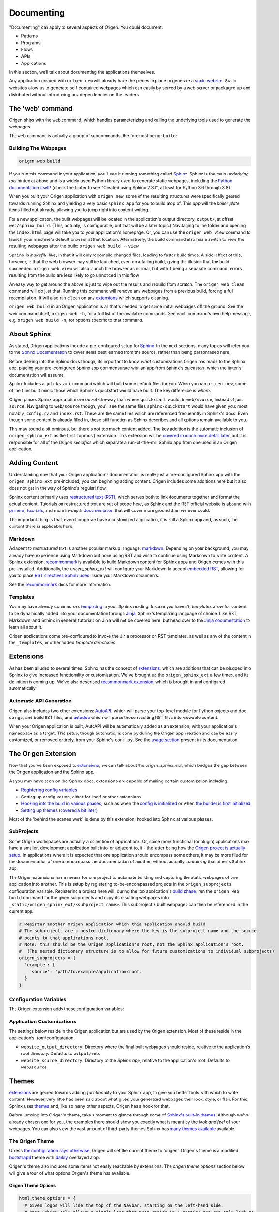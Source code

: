 Documenting
=============

"Documenting" can apply to several aspects of Origen. You could document:

* Patterns
* Programs
* Flows
* APIs
* Applications

In this section, we'll talk about documenting the applications themselves.

Any application created with ``origen new`` will already have the pieces in place to generate a
`static website <https://en.wikipedia.org/wiki/Static_web_page>`_.
Static websites allow us to generate self-contained webpages which can easily by served by a web server or
packaged up and distributed without introducing any dependencies on the readers.

The 'web' command
-------------------

Origen ships with the ``web`` command, which handles parameterizing and calling the underlying tools used to generate the webpages.

The ``web`` command is actually a group of subcommands, the foremost being: ``build``:

Building The Webpages
^^^^^^^^^^^^^^^^^^^^^

.. code-block:: none

  origen web build

If you run this command in your application, you'll see it running something called `Sphinx <https://www.sphinx-doc.org/en/master/>`_.
Sphinx is the main *underlying tool* hinted at above and is a widely used Python library used to generate static webpages, including
the `Python documentation itself! <https://docs.python.org/3.8/index.html>`_ 
(check the footer to see "Created using Sphinx 2.3.1", at least for Python 3.6 through 3.8).

When you built your Origen application with ``origen new``, some of the resulting structures were specifically geared towards running Sphinx and yielding
a very basic ``sphinx app`` for you to build atop of. This *app* will the *boiler plate* items filled out already, allowing you to jump right into
content writing.

For a new application, the built webpages will be located in the application's output directory, ``output/``, at offset ``web/sphinx_build``. (This, actually,
is configurable, but that will be a later topic.) Navitaging to the folder and opening the ``index.html`` page will take you to your application's homepage.
Or, you can use the ``origen web view`` command to launch your machine's default browser at that location. Alternatively, the build command also has a switch 
to view the resulting webpages after the build: ``origen web build --view``.

``Sphinx`` is *makefile-like*, in that it will only recompile changed files, leading to faster build times. A side-effect of this, however,
is that the web browser may still be launched, even on a failing build, giving the illusion that the build succeeded. ``origen web view`` will also launch
the browser as normal, but with it being a separate command, errors resulting from the build are less likely to go unnoticed in this flow.

An easy way to get around the above is just to wipe out the results and rebuild from scratch. The ``origen web clean`` command will do just that. Running this
command will remove any webpages from a previous build, forcing a full reocmpilation. It will also run ``clean`` on any
`extensions <https://www.sphinx-doc.org/en/master/usage/extensions/index.html>`_ which supports cleaning.

``origen web build`` in an Origen application is all that's needed to get some initial webpages off the ground. See the web command itself,
``origen web -h``, for a full list of the available commands. See each command's own help message, e.g. ``origen web build -h``,
for options specific to that command.

About Sphinx
------------

As stated, Origen applications include a pre-configured setup for `Sphinx <https://www.sphinx-doc.org/en/master/>`_. In the next sections, many topics will refer you to
the `Sphinx Documentation <https://www.sphinx-doc.org/en/master/contents.html>`_ to cover items best learned from the source, rather than being paraphrased here.

Before delving into the Sphinx docs though, its important to know *what* customizations Origen has made to the Sphinx app, placing your pre-configured
Sphinx app commensurate with an app from Sphinx's *quickstart*, which the latter's documentation will assume.

Sphinx includes a ``quickstart`` command which will build some default files for you. When you ran ``origen new``, some of the files built
mimic those which Sphinx's quickstart would have built. The key difference is *where*.

Origen places Sphinx apps a bit more out-of-the-way than where ``quickstart`` would: in ``web/source``, instead of just ``source``. Navigating to
``web/source`` though, you'll see the same files ``sphinx-quickstart`` would have given you: most notably, ``config.py`` and ``index.rst``. These
are the same files which are referenced frequenntly in Sphinx's docs. Even though some content is already filled in, these still function
as Sphinx describes and all options remain available to you.

This may sound a bit ominous, but there's not too much content added. The key addition is the automatic inclusion of ``origen_sphinx_ext`` as the
first (topmost) extension. This extension will be `covered in much more detail later <#the-origen-extension>`_, but it is responsible for all of the *Origen specifics*
which separate a run-of-the-mill Sphinx app from one used in an Origen application.

.. raw:: html

  <div class="alert alert-info" role="alert">
    When we say "it is responsible for all of the <i>Origen specifics</i>" we mean it! Removing this extension
    will return you to a default application, as constructed by <i>sphinx-quickstart</i>. This may be what you want, if you want complete control from
    the ground up, but you will lose some of the interactions available from Origen in the broader sense.

    For example, many of the <code>origen web build</code> switches and features rely on functionality from the <code>origen_sphinx_ext</code>. Removing this extension
    without implementing that functionality yourself will cause those items to not function correctly.

    The <code>origen_sphinx_ext</code> has a number of customizations available and can be inherited or overriden like any other Sphinx extension. This
    will be <a href="#the-origen-extension">covered in more detail later</a>, but this should be preferred to removing the extension entirely.
  </div>

  <div class="alert alert-danger" role="alert">
    Moving this extension around in the load order will have unknown effects, almost all of which will be bad. For utmost compatability, it should
    remain as the first extension enabled.
  </div>

Adding Content
--------------

Understanding now that your Origen application's documentation is really just a pre-configured Sphinx app with the ``origen_sphinx_ext`` pre-included,
you can beginning adding content. Origen includes some additions here but it also does not get in the way of Sphinx's regularl flow.

Sphinx content primarily uses `restructured text (RST) <https://www.sphinx-doc.org/en/master/usage/restructuredtext/index.html>`_, which serves both to link documents together and format the actual content.
Tutorials on restructured text are out of scope here, as Sphinx and the RST official website is abound with `primers <https://www.sphinx-doc.org/en/master/usage/restructuredtext/basics.html>`_,
`tutorials <https://docutils.sourceforge.io/docs/user/rst/quickstart.html>`_, and more in-depth `documentation <https://docutils.sourceforge.io/docs/ref/rst/restructuredtext.html>`_ 
that will cover more ground than we ever could.

The important thing is that, even though we have a customized application, it is still a Sphinx app and, as such, the content there is applicable here.

Markdown
^^^^^^^^

Adjacent to *restructured text* is another popular markup language: `markdown <https://www.markdownguide.org/>`_. Depending on your background,
you may already have experience using Markdown but none using RST and wish to continue using Markdown to write content.
A Sphinx extension, `recommonmark <https://recommonmark.readthedocs.io/en/latest/>`_ is available to build Markdown content for Sphinx apps and Origen comes with this
pre-installed. Additionally, the *origen_sphinx_ext* will configure your Markdown to accept
`embedded RST <https://recommonmark.readthedocs.io/en/latest/auto_structify.html#embed-restructuredtext>`_, allowing for you to place 
`RST directives Sphinx uses <https://www.sphinx-doc.org/en/master/usage/restructuredtext/directives.html>`_  inside your Markdown documents.

See the `recommonmark <https://recommonmark.readthedocs.io/en/latest/>`_ docs for more information.

Templates
^^^^^^^^^

You may have already come across `templating <https://www.sphinx-doc.org/en/master/templating.html>`_ in your Sphinx reading. In case you haven't, *templates* allow for content to be
dynamically added into your documentation through `Jinja <https://palletsprojects.com/p/jinja/>`_, Sphinx's templating language of choice. Like RST, Markdown, and Sphinx
in general, tutorials on Jinja will not be covered here, but head over to the `Jinja documentation <https://jinja.palletsprojects.com/en/master/>`_ to learn all about it.

Origen applications come pre-configured to invoke the Jinja processor on RST templates, as well as any of the content in the ``_templates``, or other added *template directories*.

.. Templates inside of your pre-configured Sphinx app work just the same as any other Sphinx app. Origen does, however, through some
  additional items available in your templates. By default, Sphinx tosses in `these items <>`_ when building templates. For general
  apps, these are usually sufficient, but we may need additional context. The `origen_sphinx_ext` will also provide you with `origen`,
  booted up as normal, which you can use to dynamically place content in your applications.
  With the `origen` module at your disposable, you can, for instance, `instantiate targets <>`_ and dynamically add content
  such as `pins <>`_, `registers <>`_, or anything else!

.. raw:: html

  <div class="alert alert-primary" role="alert">
    Origen's template engine (invoked via <code>origen compile <...></code> is currently <u><b>not available</b></u> (at least not directly) for Sphinx documentation. This, however,
    is on the roadmap. Check back soon!
  </div>

Extensions
----------

As has been alluded to several times, Sphinx has the concept of `extensions <https://www.sphinx-doc.org/en/master/usage/extensions/index.html>`_, which are additions that can be plugged into Sphinx
to give increased functionality or customization. We've brought up the ``origen_sphinx_ext`` a few times, and its definition is coming up. We've also described `recommonmark extension <#markdown>`_, which
is brought in and configured automatically.

Automatic API Generation
^^^^^^^^^^^^^^^^^^^^^^^^^

Origen also includes two other extensions: `AutoAPI <https://autoapi.readthedocs.io/>`_, which will parse your top-level module for Python objects and doc strings, and
build RST files, and `autodoc <https://www.sphinx-doc.org/en/master/usage/extensions/autodoc.html>`_ which will parse those resulting RST files into viewable content.

.. raw:: html

  <div class="alert alert-warning" role="alert">
    AutoAPI works by iterating through the <b>built module</b>, not just by parsing the files. This means that your application, and all
    connected modules, classes, etc., must at least load correctly in Python for AutoAPI to run to completion.
  </div>

When your Origen application is built, AutoAPI will be automatically added as an extension, with your application's namespace as a target.
This setup, though automatic, is done by during the Origen app creation and can be easily customized, or removed entirely, from
your Sphinx's ``conf.py``. See the `usage section <https://autoapi.readthedocs.io/#usage>`_ present in its documentation.

.. raw:: html

  <div class="alert alert-info" role="alert">
    APIs can take some time to parse and build, especially for larger projects. For quicker turnaround, the <code>--no-api</code> switch can be
    given to the build command to bypass running this extension for that particular build.

    AutoAPI will always rebuild the APIs, but contents from a previous run will persist from run to run. Assuming no changes to the source,
    <code>--no-api</code> can be used after an initial build without any adverse effects.

    This feature requires that the <code>origen_sphinx_ext</code> is present.
  </div>

The Origen Extension
---------------------

Now that you've been exposed to `extensions <https://www.sphinx-doc.org/en/master/usage/extensions/index.html>`_, we can talk about the *origen_sphinx_ext*, which bridges the gap
between the Origen application and the Sphinx app.

As you may have seen on the Sphinx docs, extensions are capable of making certain customization including:

* `Registering config variables <https://www.sphinx-doc.org/en/master/extdev/appapi.html#sphinx.application.Sphinx.add_config_value>`_
* Setting up config values, either for itself or other extensions
* `Hooking into the build in various phases <https://www.sphinx-doc.org/en/master/extdev/appapi.html#sphinx.application.Sphinx.connect>`_, such as when the
  `config is initialized <https://www.sphinx-doc.org/en/master/extdev/appapi.html#event-config-inited>`_
  or when `the builder is first initialized <https://www.sphinx-doc.org/en/master/extdev/appapi.html#event-builder-inited>`_
* `Setting up themes <https://www.sphinx-doc.org/en/master/extdev/appapi.html#sphinx.application.Sphinx.add_html_theme>`_ (`covered a bit later <#themes>`_)

Most of the 'behind the scenes work' is done by this extension, hooked into Sphinx at various phases.

SubProjects
^^^^^^^^^^^^^^^^

Some Origen workspaces are actually a collection of applications. Or, some more functional (or plugin) applications may have a smaller, development
application built into, or adjacent to, it - the latter being how the `Origen project is actually setup <https://github.com/Origen-SDK/o2>`_. In applications where it is expected
that one application should encompass some others, it may be more fliud for the documentation of one to encompass the documentation of another, without
actually *containing* that other's Sphinx app.

The Origen extensions has a means for one project to automate building and capturing the static webpages of one application into another. This is setup
by registering to-be-encompassed projects in the ``origen_subprojects`` configuration variable. Registering a project here will, during the top application's
`build phase <https://www.sphinx-doc.org/en/master/extdev/index.html#build-phases>`_, run the ``origen web build`` command for the given subprojects
and copy its resulting webpages into ``_static/origen_sphinx_ext/<subproject name>``. This subproject's built webpages can then be referenced in the current app.

.. code-block:: python

  # Register another Origen application which this application should build
  # The subprojects are a nested dictionary where the key is the subproject name and the source
  # points to that applications root.
  # Note: this should be the Origen application's root, not the Sphinx application's root.
  #  (The nested dictionary structure is to allow for future customizations to individual subprojects)
  origen_subprojects = {
    'example': {
      'source': 'path/to/example/application/root,
    }
  }

Configuration Variables
^^^^^^^^^^^^^^^^^^^^^^^

The Origen extension adds these configuration variables:

.. py:data:: origen_subprojects

  Any Origen applications whose documentation should be built and encompassed in this.

  .. versionadded:: 0.0.0

.. py:data:: origen_no_api

  Indicates whether the API should be built. This is set automatically when the ``--no-api`` switch is used.

  .. versionadded:: 0.0.0

Application Customizations
^^^^^^^^^^^^^^^^^^^^^^^^^^

The settings below reside in the Origen application but are used by the Origen extension. Most of these reside in the application's `.toml` configuration.

* ``website_output_directory``: Directory where the final built webpages should reside, relative to the application's root directory. Defaults to ``output/web``.
* ``website_source_directory``: Directory of the *Sphinx app*, relative to the application's root. Defaults to ``web/source``.

Themes
------

`extensions <https://www.sphinx-doc.org/en/master/usage/extensions/index.html>`_ are geared towards adding *functionality* to your Sphinx app, to give you better tools with which to write content.
However, very little has been said about what gives your generated webpages their look, style, or flair. For this, Sphinx uses
`themes <https://www.sphinx-doc.org/en/master/usage/theming.html#themes>`_ and, like so many other aspects, Origen has a hook for that.

Before jumping into Origen's theme, take a moment to glance through some of `Sphinx's built-in themes <https://www.sphinx-doc.org/en/master/usage/theming.html#builtin-themes>`_. Although we've already
chosen one for you, the examples there should show you exactly what is meant by the *look and feel* of your webpages. You can also view the vast amount of
third-party themes Sphinx has `many themes available <https://sphinx-themes.org/>`_ available.

The Origen Theme
^^^^^^^^^^^^^^^^

Unless `the configuration says otherwise <https://www.sphinx-doc.org/en/master/usage/theming.html#using-a-theme>`_, Origen will set the current theme to 'origen'.
Origen's theme is a modified `bootstrap4 <https://pypi.org/project/sphinxbootstrap4theme/>`_ theme with `darkly <https://bootswatch.com/darkly/>`_ overlayed atop.

Origen's theme also includes some items not easily reachable by extensions. The *origen theme options* section below will give a tour of what options Origen's theme
has available.

Origen Theme Options
""""""""""""""""""""

.. code-block:: python

  html_theme_options = {
    # Given logos will line the top of the Navbar, starting on the left-hand side.
    # Base Sphinx only allows a single logo that must reside in '_static' and can only link to
    # the project's homepage.
    # (See: https://www.sphinx-doc.org/en/master/usage/configuration.html#confval-html_logo)
    #
    # Origen's theme offers the ability to use multiple logos with more flexibility per logo.
    # The logos will be appear in the order in which they are inserted
    logos: [
      # Add a logo from an external source
      {
        'src': 'https://link_to_my_logo.png',
        'href': 'https://link_my_logo_points_to',
        'alt': 'alternative text to display if the logo cannot be found',
        'rel_src': False
      },

      # Add a logo from a source relative to the project (such as at '_static')
      {
        'src': '_static/my_other_logo.png',
        'href': 'https://link_my_other_logo_points_to',
        'alt': 'alternative text',
        'rel_src': True
      }
    ],

    # If a 'config.html_logo' is not give, the project's name and a link to the homepage is inserted
    # instead. If this option is set to True, then this logo Sphinx normally adds
    # will be surpressed, leaving only the theme's logos given above.
    bypass_main_logo = False

    # Sphinx's favicon (shown here: https://www.sphinx-doc.org/en/master/usage/configuration.html#confval-html_favicon)
    # doesn't allow for a favicon located outside of '_static'
    # The favicon provided here can reside outside of '_static', or
    # as a URL if 'favicon_raw_src' (shown below) is set to True.
    # Websites can only display one favicon and Sphinx's 'config.html_favicon' takes priority.
    # If 'config.html_favicon' is set to anything other than 'None' (its default value) or False
    # (or, technically, anything else that resolve to False),
    # it will be used in place of the favicon given here.
    favicon = "path/to/favicon/in/_static/directory.png"
      # or "https://url/for/your/favicon.png"
      # or "path/to/wherever.parsing
      # if 'favicon_raw_src' is set (see below)

    # If set to True, the favicon 'src' will be whatever value, verbatim.
    # If False, then the favicon is assumed to reside in '_static/'.
    # This item has no effect if 'config.html_favicon' is set
    favicon_raw_src = False
  }

To maintain some semblance across Origen applications, a few logos will be prepended automically. The settings for these logos are shown
below.

{% set json = importlib.import_module('json') %}
{% set ext = importlib.import_module('origen.web.sphinx_ext.sphinx') %}

.. code:: json

  {{ eval("'\\n'.join(f'  {s}' for s in json.dumps(ext.ORIGEN_THEME_LOGOS, indent=4).split('\\n'))", {'json': json, 'ext': ext}) }}


The Origen Theme's Parent
^^^^^^^^^^^^^^^^^^^^^^^^^

Origen's theme `extends <https://www.sphinx-doc.org/en/master/theming.html#creating-themes>`_ the
`Sphinx Bootstrap4 Theme <http://myyasuda.github.io/sphinxbootstrap4theme/>`_, which not only gives the webpages their
look, but also enables `Boostrap4 widgets <https://getbootstrap.com/docs/4.0/components/alerts/>`_, out of the box.

The *Bootstrap4 theme* also has its own set of `html_them_options <http://myyasuda.github.io/sphinxbootstrap4theme/setup.html#html-theme-options>`_.

Overriding Origen's Theme
^^^^^^^^^^^^^^^^^^^^^^^^^

If something in Origen's theme is not to your liking, your Sphinx app can `override templates <https://www.sphinx-doc.org/en/master/theming.html#templating>`_ 
used by Origen's theme. To inherit from Origen's template, only overriding aspects given by your app's template,
`inherit from <https://www.sphinx-doc.org/en/master/theming.html#creating-themes>`_ ``origen/web/sphinx_ext/theme/<template>.html``.

.. Origen currently supplies these templates and these static files:

Since Origen inherits from the `sphinxbootstrap4 <http://myyasuda.github.io/sphinxbootstrap4theme/index.html>`_ theme,
templates to extend may `reside there as well <https://github.com/myyasuda/sphinxbootstrap4theme/tree/master/themes/sphinxbootstrap4theme>`_.

Extending Themes
^^^^^^^^^^^^^^^^

As shown above, Sphinx allows for `one theme to extend another <https://www.sphinx-doc.org/en/master/theming.html#creating-themes>`_.
The Origen theme is no exception, allowing for alterations without
entirely breaking away from it - maintaining `origen extension <#the_origen_extension>`_ features which rely on the theme.

Choosing A Different Theme
^^^^^^^^^^^^^^^^^^^^^^^^^^

Although picked for you during the Origen application creation, the Origen theme is completely optional.
`Setting the theme <https://www.sphinx-doc.org/en/master/usage/theming.html#using-a-theme>`_ in your config will override and decouple your webpages from the Origen theme entirely but at the expense
of the aforementioned `Origen Theme Options <#origen-theme-options>`_ (or at least in their current form).

All of the Origen-theme specifics are contained within the ``html_theme_options`` configuration setting, so breaking away from the
Origen theme will only impact those options. Though a bit more involved, it is encouraged to inherit from Origen's theme, rather
than breaking away from it entirely, to maintain the highest degree of functionality.

.. raw:: html

  <div class="alert alert-info" role="alert">
    Setting the theme to <code>None</code> in your <code>conf.py</code> will revert your Sphinx app's theme to Sphinx's default: 
    <a href='https://alabaster.readthedocs.io/en/latest/>'>the Alabaster theme</a>.
  </div>
